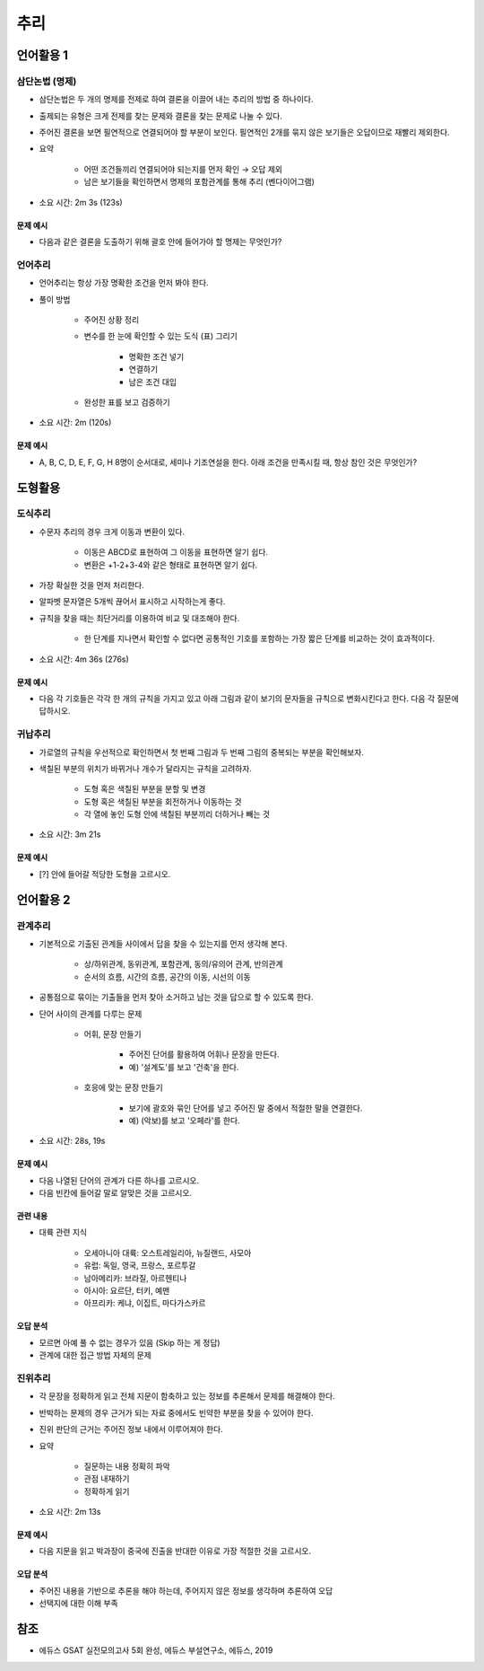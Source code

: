====
추리
====

언어활용 1
=========

삼단논법 (명제)
************

* 삼단논법은 두 개의 명제를 전제로 하여 결론을 이끌어 내는 추리의 방법 중 하나이다.

* 출제되는 유형은 크게 전제를 찾는 문제와 결론을 찾는 문제로 나눌 수 있다.

* 주어진 결론을 보면 필연적으로 연결되어야 할 부분이 보인다. 필연적인 2개를 묶지 않은 보기들은 오답이므로 재빨리 제외한다.

* 요약

    * 어떤 조건들끼리 연결되어야 되는지를 먼저 확인 → 오답 제외
    * 남은 보기들을 확인하면서 명제의 포함관계를 통해 추리 (벤다이어그램)

* 소요 시간: 2m 3s (123s)

--------
문제 예시
--------

* 다음과 같은 결론을 도출하기 위해 괄호 안에 들어가야 할 명제는 무엇인가?


언어추리
*******

* 언어추리는 항상 가장 명확한 조건을 먼저 봐야 한다.

* 풀이 방법

    * 주어진 상황 정리
    * 변수를 한 눈에 확인할 수 있는 도식 (표) 그리기
    
        * 명확한 조건 넣기
        * 연결하기
        * 남은 조건 대입

    * 완성한 표를 보고 검증하기

* 소요 시간: 2m (120s)

--------
문제 예시
--------

* A, B, C, D, E, F, G, H 8명이 순서대로, 세미나 기조연설을 한다. 아래 조건을 만족시킬 때, 항상 참인 것은 무엇인가?


도형활용
=======

도식추리
*******

* 수문자 추리의 경우 크게 이동과 변환이 있다.

    * 이동은 ABCD로 표현하여 그 이동을 표현하면 알기 쉽다.
    * 변환은 +1-2+3-4와 같은 형태로 표현하면 알기 쉽다.

* 가장 확실한 것을 먼저 처리한다.

* 알파벳 문자열은 5개씩 끊어서 표시하고 시작하는게 좋다.

* 규칙을 찾을 때는 최단거리를 이용하여 비교 및 대조해야 한다.

    * 한 단계를 지나면서 확인할 수 없다면 공통적인 기호를 포함하는 가장 짧은 단계를 비교하는 것이 효과적이다.

* 소요 시간: 4m 36s (276s)

--------
문제 예시
--------

* 다음 각 기호들은 각각 한 개의 규칙을 가지고 있고 아래 그림과 같이 보기의 문자들을 규칙으로 변화시킨다고 한다. 다음 각 질문에 답하시오.


귀납추리
*******

* 가로열의 규칙을 우선적으로 확인하면서 첫 번째 그림과 두 번째 그림의 중복되는 부분을 확인해보자.

* 색칠된 부분의 위치가 바뀌거나 개수가 달라지는 규칙을 고려하자.
    
    * 도형 혹은 색칠된 부분을 분할 및 변경
    * 도형 혹은 색칠된 부분을 회전하거나 이동하는 것
    * 각 열에 놓인 도형 안에 색칠된 부분끼리 더하거나 빼는 것

* 소요 시간: 3m 21s

--------
문제 예시
--------

* [?] 안에 들어갈 적당한 도형을 고르시오.


언어활용 2
=========

관계추리
******

* 기본적으로 기출된 관계들 사이에서 답을 찾을 수 있는지를 먼저 생각해 본다.

    * 상/하위관계, 동위관계, 포함관계, 동의/유의어 관계, 반의관계
    * 순서의 흐름, 시간의 흐름, 공간의 이동, 시선의 이동

* 공통점으로 묶이는 기출들을 먼저 찾아 소거하고 남는 것을 답으로 할 수 있도록 한다.

* 단어 사이의 관계를 다루는 문제

    * 어휘, 문장 만들기
        
        * 주어진 단어를 활용하여 어휘나 문장을 만든다.
        * 예) '설계도'를 보고 '건축'을 한다.

    * 호응에 맞는 문장 만들기

        * 보기에 괄호와 묶인 단어를 넣고 주어진 말 중에서 적절한 말을 연결한다.
        * 예) (악보)를 보고 '오페라'를 한다.

* 소요 시간: 28s, 19s

--------
문제 예시
--------

* 다음 나열된 단어의 관계가 다른 하나를 고르시오.
* 다음 빈칸에 들어갈 말로 알맞은 것을 고르시오.

--------
관련 내용
--------

* 대륙 관련 지식

    * 오세아니아 대륙: 오스트레일리아, 뉴질랜드, 사모아
    * 유럽: 독일, 영국, 프랑스, 포르투갈
    * 남아메리카: 브라질, 아르헨티나
    * 아시아: 요르단, 터키, 예맨
    * 아프리카: 케냐, 이집트, 마다가스카르

--------
오답 분석
--------

* 모르면 아예 풀 수 없는 경우가 있음 (Skip 하는 게 정답)
* 관계에 대한 접근 방법 자체의 문제


진위추리
*******

* 각 문장을 정확하게 읽고 전체 지문이 함축하고 있는 정보를 추론해서 문제를 해결해야 한다.

* 반박하는 문제의 경우 근거가 되는 자료 중에서도 빈약한 부분을 찾을 수 있어야 한다.

* 진위 판단의 근거는 주어진 정보 내에서 이루어져야 한다.

* 요약

    * 질문하는 내용 정확히 파악
    * 관점 내재하기
    * 정확하게 읽기

* 소요 시간: 2m 13s

--------
문제 예시
--------

* 다음 지문을 읽고 박과장이 중국에 진출을 반대한 이유로 가장 적절한 것을 고르시오.

--------
오답 분석
--------

* 주어진 내용을 기반으로 추론을 해야 하는데, 주어지지 않은 정보를 생각하며 추론하여 오답
* 선택지에 대한 이해 부족


참조
====

* 에듀스 GSAT 실전모의고사 5회 완성, 에듀스 부설연구소, 에듀스, 2019
